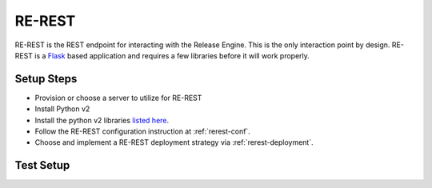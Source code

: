 RE-REST
~~~~~~~
RE-REST is the REST endpoint for interacting with the Release Engine. This is the only interaction point by design. RE-REST is a `Flask <http://flask.pocoo.org/>`_ based application and requires a few libraries before it will work properly.

Setup Steps
```````````
* Provision or choose a server to utilize for RE-REST
* Install Python v2
* Install the python v2 libraries `listed here <https://github.com/RHInception/re-rest/blob/master/requirements.txt>`_.
* Follow the RE-REST configuration instruction at :ref:`rerest-conf`.
* Choose and implement a RE-REST deployment strategy via :ref:`rerest-deployment`.

Test Setup
``````````
.. todo::
   How to verify it's ready.
